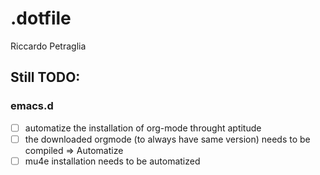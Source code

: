 * .dotfile
***** Riccardo Petraglia

** Still TODO:
*** emacs.d
   - [ ] automatize the installation of org-mode throught aptitude
   - [ ] the downloaded orgmode (to always have same version) needs to be compiled => Automatize
   - [ ] mu4e installation needs to be automatized
   
